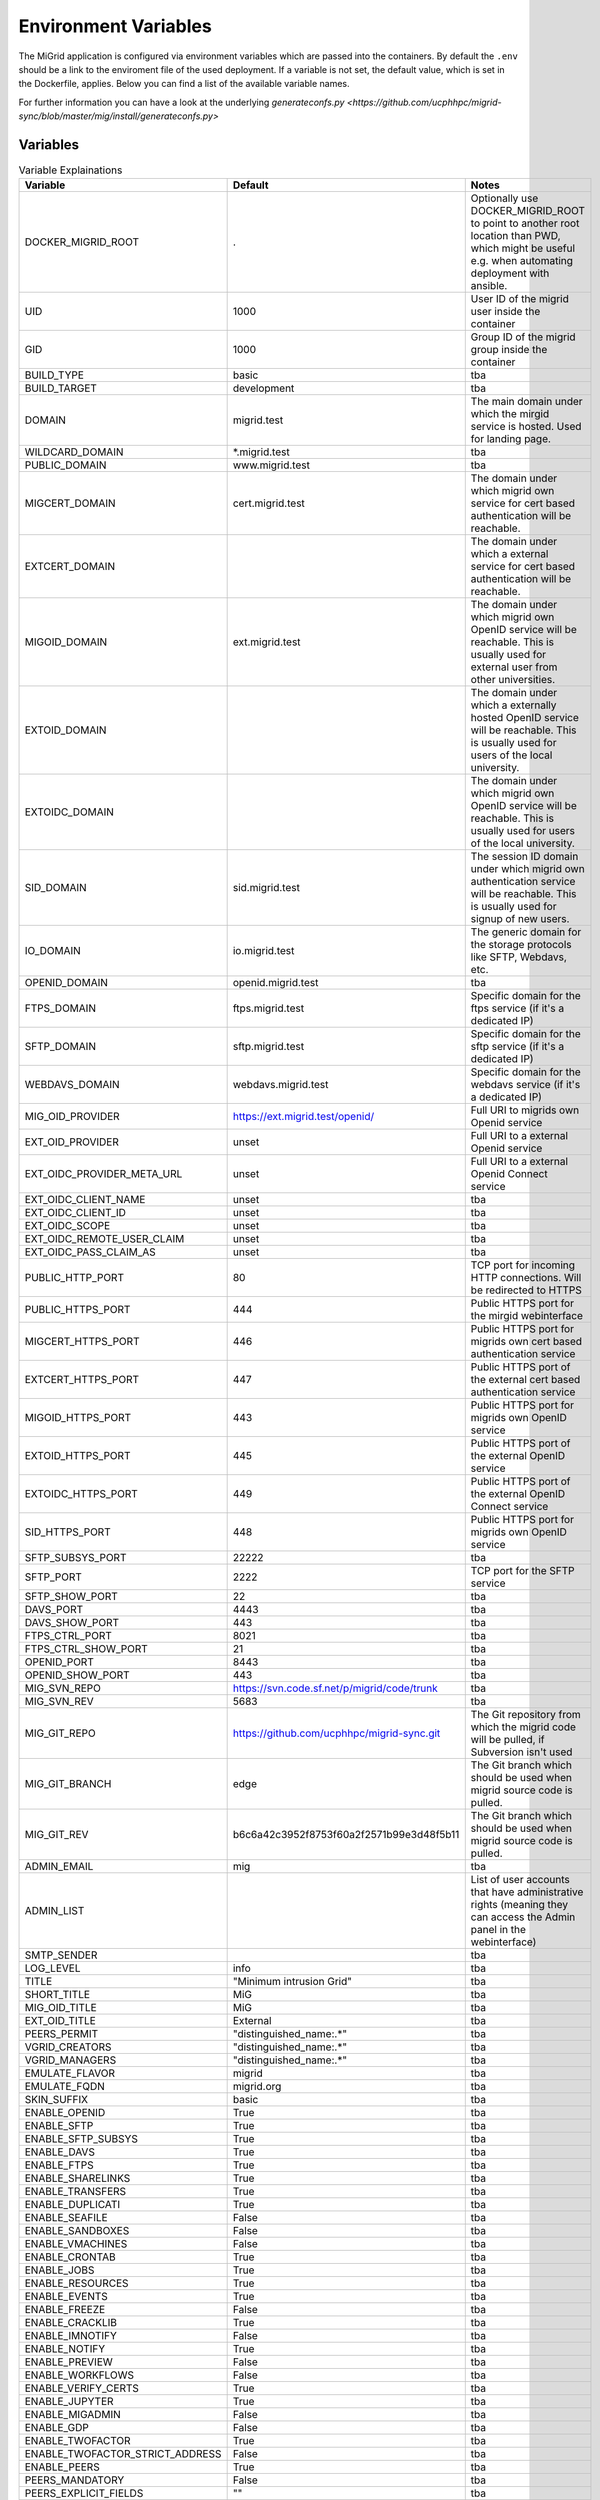 Environment Variables
=====================

The MiGrid application is configured via environment variables which are passed into the containers.
By default the ``.env`` should be a link to the enviroment file of the used deployment.
If a variable is not set, the default value, which is set in the Dockerfile, applies.
Below you can find a list of the available variable names.

For further information you can have a look at the underlying `generateconfs.py <https://github.com/ucphhpc/migrid-sync/blob/master/mig/install/generateconfs.py>`



Variables
---------

.. list-table:: Variable Explainations
   :widths: 25 25 50
   :header-rows: 1

   * - Variable
     - Default
     - Notes
   * - DOCKER_MIGRID_ROOT
     - .
     - Optionally use DOCKER_MIGRID_ROOT to point to another root location than PWD, which might be useful e.g. when automating deployment with ansible.
   * - UID
     - 1000
     - User ID of the migrid user inside the container
   * - GID
     - 1000
     - Group ID of the migrid group inside the container
   * - BUILD_TYPE
     - basic
     - tba
   * - BUILD_TARGET
     - development
     - tba
   * - DOMAIN
     - migrid.test
     - The main domain under which the mirgid service is hosted. Used for landing page.
   * - WILDCARD_DOMAIN
     - \*.migrid.test
     - tba
   * - PUBLIC_DOMAIN
     - www.migrid.test
     - tba
   * - MIGCERT_DOMAIN
     - cert.migrid.test
     - The domain under which migrid own service for cert based authentication will be reachable.
   * - EXTCERT_DOMAIN
     - 
     - The domain under which a external service for cert based authentication will be reachable.
   * - MIGOID_DOMAIN
     - ext.migrid.test
     - The domain under which migrid own OpenID service will be reachable. This is usually used for external user from other universities.
   * - EXTOID_DOMAIN
     - 
     - The domain under which a externally hosted OpenID service will be reachable. This is usually used for users of the local university.
   * - EXTOIDC_DOMAIN
     - 
     - The domain under which migrid own OpenID service will be reachable. This is usually used for users of the local university.
   * - SID_DOMAIN
     - sid.migrid.test
     - The session ID domain under which migrid own authentication service will be reachable. This is usually used for signup of new users.
   * - IO_DOMAIN
     - io.migrid.test
     - The generic domain for the storage protocols like SFTP, Webdavs, etc.
   * - OPENID_DOMAIN
     - openid.migrid.test
     - tba
   * - FTPS_DOMAIN
     - ftps.migrid.test
     - Specific domain for the ftps service (if it's a dedicated IP)
   * - SFTP_DOMAIN
     - sftp.migrid.test
     - Specific domain for the sftp service (if it's a dedicated IP)
   * - WEBDAVS_DOMAIN
     - webdavs.migrid.test
     - Specific domain for the webdavs service (if it's a dedicated IP)
   * - MIG_OID_PROVIDER
     - https://ext.migrid.test/openid/
     - Full URI to migrids own Openid service
   * - EXT_OID_PROVIDER
     - unset
     - Full URI to a external Openid service
   * - EXT_OIDC_PROVIDER_META_URL
     - unset
     - Full URI to a external Openid Connect service
   * - EXT_OIDC_CLIENT_NAME
     - unset
     - tba
   * - EXT_OIDC_CLIENT_ID
     - unset
     - tba
   * - EXT_OIDC_SCOPE
     - unset
     - tba
   * - EXT_OIDC_REMOTE_USER_CLAIM
     - unset
     - tba
   * - EXT_OIDC_PASS_CLAIM_AS
     - unset
     - tba
   * - PUBLIC_HTTP_PORT
     - 80
     - TCP port for incoming HTTP connections. Will be redirected to HTTPS
   * - PUBLIC_HTTPS_PORT
     - 444
     - Public HTTPS port for the mirgid webinterface
   * - MIGCERT_HTTPS_PORT
     - 446
     - Public HTTPS port for migrids own cert based authentication service
   * - EXTCERT_HTTPS_PORT
     - 447
     - Public HTTPS port of the external cert based authentication service
   * - MIGOID_HTTPS_PORT
     - 443
     - Public HTTPS port for migrids own OpenID service
   * - EXTOID_HTTPS_PORT
     - 445
     - Public HTTPS port of the external OpenID service
   * - EXTOIDC_HTTPS_PORT
     - 449
     - Public HTTPS port of the external OpenID Connect service
   * - SID_HTTPS_PORT
     - 448
     - Public HTTPS port for migrids own OpenID service
   * - SFTP_SUBSYS_PORT
     - 22222
     - tba
   * - SFTP_PORT
     - 2222
     - TCP port for the SFTP service
   * - SFTP_SHOW_PORT
     - 22
     - tba
   * - DAVS_PORT
     - 4443
     - tba
   * - DAVS_SHOW_PORT
     - 443
     - tba
   * - FTPS_CTRL_PORT
     - 8021
     - tba
   * - FTPS_CTRL_SHOW_PORT
     - 21
     - tba
   * - OPENID_PORT
     - 8443
     - tba
   * - OPENID_SHOW_PORT
     - 443
     - tba
   * - MIG_SVN_REPO
     - https://svn.code.sf.net/p/migrid/code/trunk
     - tba
   * - MIG_SVN_REV
     - 5683
     - tba
   * - MIG_GIT_REPO
     - https://github.com/ucphhpc/migrid-sync.git
     - The Git repository from which the migrid code will be pulled, if Subversion isn't used
   * - MIG_GIT_BRANCH
     - edge
     - The Git branch which should be used when migrid source code is pulled.
   * - MIG_GIT_REV
     - b6c6a42c3952f8753f60a2f2571b99e3d48f5b11
     - The Git branch which should be used when migrid source code is pulled.
   * - ADMIN_EMAIL
     - mig
     - tba
   * - ADMIN_LIST
     - 
     - List of user accounts that have administrative rights (meaning they can access the Admin panel in the webinterface)
   * - SMTP_SENDER
     - 
     - tba
   * - LOG_LEVEL
     - info
     - tba
   * - TITLE
     - "Minimum intrusion Grid"
     - tba
   * - SHORT_TITLE
     - MiG
     - tba
   * - MIG_OID_TITLE
     - MiG
     - tba
   * - EXT_OID_TITLE
     - External
     - tba
   * - PEERS_PERMIT
     - "distinguished_name:.*"
     - tba
   * - VGRID_CREATORS
     - "distinguished_name:.*"
     - tba
   * - VGRID_MANAGERS
     - "distinguished_name:.*"
     - tba
   * - EMULATE_FLAVOR
     - migrid
     - tba
   * - EMULATE_FQDN
     - migrid.org
     - tba
   * - SKIN_SUFFIX
     - basic
     - tba
   * - ENABLE_OPENID
     - True
     - tba
   * - ENABLE_SFTP
     - True
     - tba
   * - ENABLE_SFTP_SUBSYS
     - True
     - tba
   * - ENABLE_DAVS
     - True
     - tba
   * - ENABLE_FTPS
     - True
     - tba
   * - ENABLE_SHARELINKS
     - True
     - tba
   * - ENABLE_TRANSFERS
     - True
     - tba
   * - ENABLE_DUPLICATI
     - True
     - tba
   * - ENABLE_SEAFILE
     - False
     - tba
   * - ENABLE_SANDBOXES
     - False
     - tba
   * - ENABLE_VMACHINES
     - False
     - tba
   * - ENABLE_CRONTAB
     - True
     - tba
   * - ENABLE_JOBS
     - True
     - tba
   * - ENABLE_RESOURCES
     - True
     - tba
   * - ENABLE_EVENTS
     - True
     - tba
   * - ENABLE_FREEZE
     - False
     - tba
   * - ENABLE_CRACKLIB
     - True
     - tba
   * - ENABLE_IMNOTIFY
     - False
     - tba
   * - ENABLE_NOTIFY
     - True
     - tba
   * - ENABLE_PREVIEW
     - False
     - tba
   * - ENABLE_WORKFLOWS
     - False
     - tba
   * - ENABLE_VERIFY_CERTS
     - True
     - tba
   * - ENABLE_JUPYTER
     - True
     - tba
   * - ENABLE_MIGADMIN
     - False
     - tba
   * - ENABLE_GDP
     - False
     - tba
   * - ENABLE_TWOFACTOR
     - True
     - tba
   * - ENABLE_TWOFACTOR_STRICT_ADDRESS
     - False
     - tba
   * - ENABLE_PEERS
     - True
     - tba
   * - PEERS_MANDATORY
     - False
     - tba
   * - PEERS_EXPLICIT_FIELDS
     - ""
     - tba
   * - PEERS_CONTACT_HINT
     - "authorized to invite you as peer"
     - tba
   * - ENABLE_SELF_SIGNED_CERTS
     - False
     - tba
   * - BUILD_MOD_AUTH_OPENID
     - False
     - tba
   * - UPGRADE_MOD_AUTH_OPENIDC
     - False
     - tba
   * - UPGRADE_PARAMIKO
     - False
     - tba
   * - PUBKEY_FROM_DNS
     - False
     - tba
   * - PREFER_PYTHON3
     - False
     - Whether PYTHON3 should be used. If not Python 2 is used. Depends on `$WITH_PY3`
   * - SIGNUP_METHODS
     - migoid
     - Which signup methods should be available in the webinterface
   * - LOGIN_METHODS
     - migoid
     - Which login methods should be available in the webinterface
   * - USER_INTERFACES
     - V3
     - Which versions of the webinterface should be available. New setups should only support V3
   * - AUTO_ADD_CERT_USER
     - False
     - Whether new cert based registrations should be automatically be activated or wait for admin approval first.
   * - AUTO_ADD_OID_USER
     - False
     - Whether new registrations via OpenID should be automatically be activated or wait for admin approval first.
   * - AUTO_ADD_OIDC_USER
     - False
     - Whether new registrations via OpenID Connect should be automatically be activated or wait for admin approval first.
   * - CERT_VALID_DAYS
     - 365
     - How long cert based user accounts should kept as active without login.
   * - OID_VALID_DAYS
     - 365
     - How long OpenID user accounts should kept as active without login.
   * - GENERIC_VALID_DAYS
     - 365
     - How long user accounts should kept as active without login.
   * - DEFAULT_MENU
     - 
     - The menu entries in the webinterface that are always active
   * - USER_MENU
     - jupyter
     - The menu entries in the webinterface that can be activated by the users
   * - WITH_PY3
     - False
     - Build container with python3 support and libraries
   * - MODERN_WSGIDAV
     - False
     - For Centos we stick with tried and tested wsgidav 1.3
   * - WITH_GIT
     - False
     - Use git instead of subversion, see `$MIG_GIT_REPO`
   * - OPENSSH_VERSION
     - 7.4
     - tba
   * - VGRID_LABEL
     - VGrid
     - tba
   * - DIGEST_SALT
     - "AUTO"
     - tba
   * - CRYPTO_SALT
     - "AUTO"
     - tba
   * - EXTRA_USERPAGE_SCRIPTS
     - ""
     - tba
   * - EXTRA_USERPAGE_STYLES
     - ""
     - tba
   * - GDP_EMAIL_NOTIFY
     - True
     - tba
   * - JUPYTER_SERVICES
     - ""
     - tba
   * - JUPYTER_SERVICES_DESC
     - "{}"
     - tba
